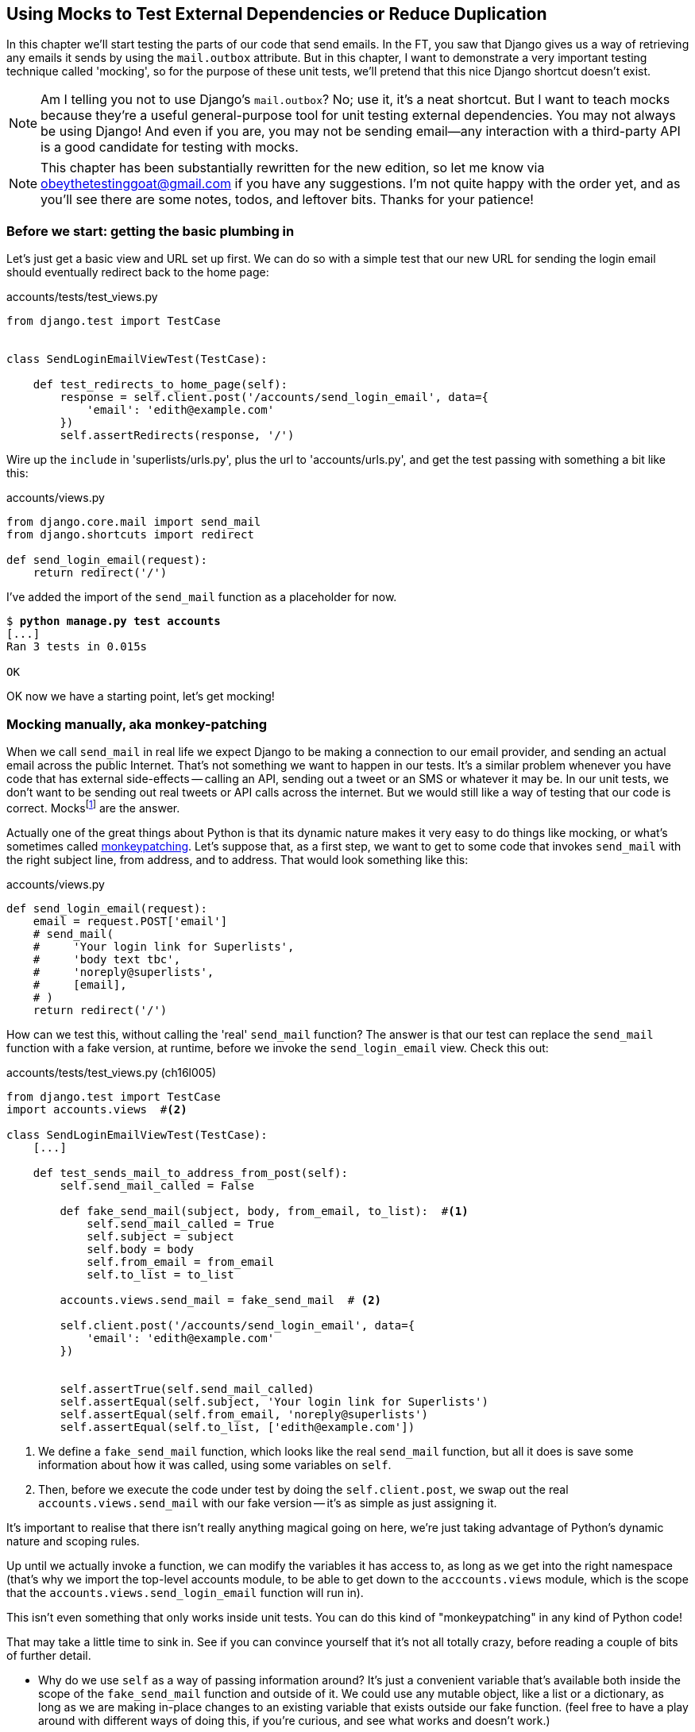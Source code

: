 [[python-mocks-chapter]]
Using Mocks to Test External Dependencies or Reduce Duplication
---------------------------------------------------------------

In this chapter we'll start testing the parts of our code that send emails.
In the FT, you saw that Django gives us a way of retrieving any emails it
sends by using the `mail.outbox` attribute.  But in this chapter, I want
to demonstrate a very important testing technique called 'mocking', so for
the purpose of these unit tests, we'll pretend that this nice Django shortcut
doesn't exist.

NOTE: Am I telling you not to use Django's `mail.outbox`?  No; use it, it's a 
    neat shortcut.  But I want to teach mocks because they're a useful
    general-purpose tool for unit testing external dependencies.  You
    may not always be using Django! And even if you are, you may not
    be sending email--any interaction with a third-party API is a good
    candidate for testing with mocks.

NOTE: This chapter has been substantially rewritten for the new edition, so
    let me know via obeythetestinggoat@gmail.com if you have any suggestions.
    I'm not quite happy with the order yet, and as you'll see there are some
    notes, todos, and leftover bits.  Thanks for your patience!


Before we start: getting the basic plumbing in
~~~~~~~~~~~~~~~~~~~~~~~~~~~~~~~~~~~~~~~~~~~~~~

Let's just get a basic view and URL set up first.  We can do so with a simple
test that our new URL for sending the login email should eventually redirect
back to the home page:


[role="sourcecode dofirst-ch16l001"]
.accounts/tests/test_views.py
[source,python]
----
from django.test import TestCase


class SendLoginEmailViewTest(TestCase):

    def test_redirects_to_home_page(self):
        response = self.client.post('/accounts/send_login_email', data={
            'email': 'edith@example.com'
        })
        self.assertRedirects(response, '/')
----
//ch16l003


Wire up the `include` in 'superlists/urls.py', plus the url to
'accounts/urls.py', and get the test passing with something a bit like this:


[role="sourcecode dofirst-ch16l002"]
.accounts/views.py
[source,python]
----
from django.core.mail import send_mail
from django.shortcuts import redirect

def send_login_email(request):
    return redirect('/')
----
//ch16l003


I've added the import of the `send_mail` function as a placeholder for now.

[subs="specialcharacters,quotes"]
----
$ *python manage.py test accounts*
[...]
Ran 3 tests in 0.015s

OK
----

OK now we have a starting point, let's get mocking!


Mocking manually, aka monkey-patching
~~~~~~~~~~~~~~~~~~~~~~~~~~~~~~~~~~~~~

When we call `send_mail` in real life we expect Django to be making a
connection to our email provider, and sending an actual email across
the public Internet.  That's not something we want to happen in our tests.
It's a similar problem whenever you have code that has external side-effects
-- calling an API, sending out a tweet or an SMS or whatever it may be. In
our unit tests, we don't want to be sending out real tweets or API calls across
the internet.  But we would still like a way of testing that our code is
correct. Mocksfootnote:[I'm using the generic term "mock", but testing enthusiasts
like to distinguish other types of a general class of test tools called "Test
Doubles", including spies, fakes and stubs.  The differences don't really
matter for this book, but if you want to get into the nitty-gritty, check out
this https://github.com/testdouble/contributing-tests/wiki/Test-Double[amazing wiki by Justin Searls].
Warning: this wiki is absolutely chock full of great testing content.] are the answer.


((("monkeypatching")))
Actually one of the great things about Python is that its dynamic nature makes
it very easy to do things like mocking, or what's sometimes called
https://en.wikipedia.org/wiki/Monkey_patch[monkeypatching].  Let's suppose
that, as a first step, we want to get to some code that invokes `send_mail`
with the right subject line, from address, and to address.  That would look
something like this:


[role="sourcecode skipme"]
.accounts/views.py
[source,python]
----
def send_login_email(request):
    email = request.POST['email']
    # send_mail(
    #     'Your login link for Superlists',
    #     'body text tbc',
    #     'noreply@superlists',
    #     [email],
    # )
    return redirect('/')
----


How can we test this, without calling the 'real' `send_mail` function?  The
answer is that our test can replace the `send_mail` function with
a fake version, at runtime, before we invoke the `send_login_email` view.
Check this out:


[role="sourcecode"]
.accounts/tests/test_views.py (ch16l005)
[source,python]
----
from django.test import TestCase
import accounts.views  #<2>

class SendLoginEmailViewTest(TestCase):
    [...]

    def test_sends_mail_to_address_from_post(self):
        self.send_mail_called = False

        def fake_send_mail(subject, body, from_email, to_list):  #<1>
            self.send_mail_called = True
            self.subject = subject
            self.body = body
            self.from_email = from_email
            self.to_list = to_list

        accounts.views.send_mail = fake_send_mail  # <2>

        self.client.post('/accounts/send_login_email', data={
            'email': 'edith@example.com'
        })


        self.assertTrue(self.send_mail_called)
        self.assertEqual(self.subject, 'Your login link for Superlists')
        self.assertEqual(self.from_email, 'noreply@superlists')
        self.assertEqual(self.to_list, ['edith@example.com'])
----

<1> We define a `fake_send_mail` function, which looks like the real
    `send_mail` function, but all it does is save some information
    about how it was called, using some variables on `self`.


<2> Then, before we execute the code under test by doing the `self.client.post`,
    we swap out the real `accounts.views.send_mail` with our fake version --
    it's as simple as just assigning it.  


It's important to realise that there isn't really anything magical going on here,
we're just taking advantage of Python's dynamic nature and scoping rules.

Up until we actually invoke a function, we can modify the variables it has
access to, as long as we get into the right namespace (that's why we import the
top-level accounts module, to be able to get down to the `acccounts.views` module,
which is the scope that the `accounts.views.send_login_email` function will run
in).

This isn't even something that only works inside unit tests.  You can do this
kind of "monkeypatching" in any kind of Python code!


That may take a little time to sink in.  See if you can convince yourself that
it's not all totally crazy, before reading a couple of bits of further detail.

* Why do we use `self` as a way of passing information around? It's just a 
  convenient variable that's available both inside the scope of the
  `fake_send_mail` function and outside of it.   We could use any mutable
  object, like a list or a dictionary, as long as we are making in-place 
  changes to an existing variable that exists outside our fake function.
  (feel free to have a play around with different ways of doing this, if
  you're curious, and see what works and doesn't work.)
    
* The "before" is critical! I can't tell you how many times I've sat
  there, wondering why a mock isn't working, only to realise that I didn't
  mock 'before' I called the code under test.



Let's see if our hand-rolled mock object will let us test-drive some code:

[subs="specialcharacters,quotes"]
----
$ *python manage.py test accounts*
[...]
    self.assertTrue(self.send_mail_called)
AssertionError: False is not true
----

So let's call send_mail, naively:


[role="sourcecode"]
.accounts/views.py
[source,python]
----
def send_login_email(request):
    send_mail()
    return redirect('/')
----


That gives:

[subs="specialcharacters,macros"]
----
TypeError: fake_send_mail() missing 4 required positional arguments: 'subject',
'body', 'from_email', and 'to_list'
----

Looks like our monkeypatch is working!  We've called `send_mail`, and it's gone
into our `fake_send_mail` function, which wants more arguments.  Let's try
this:


[role="sourcecode"]
.accounts/views.py
[source,python]
----
def send_login_email(request):
    send_mail('subject', 'body', 'from_email', ['to email'])
    return redirect('/')
----

That gives:

----
    self.assertEqual(self.subject, 'Your login link for Superlists')
AssertionError: 'subject' != 'Your login link for Superlists'
----

That's working pretty well.  And now we can work all the way through to
something like this:


[role="sourcecode"]
.accounts/views.py
[source,python]
----
def send_login_email(request):
    email = request.POST['email']
    send_mail(
        'Your login link for Superlists',
        'body text tbc',
        'noreply@superlists',
        [email]
    )
    return redirect('/')
----
//006


and passing tests!


[subs="specialcharacters,macros"]
----
$ pass:quotes[*python manage.py test accounts*]

Ran 4 tests in 0.016s

OK
----


Brilliant!  We've managed to write tests for some code, that
ordinarilyfootnote:[yes, I know Django already mocks out emails
using mail.outbox for us, but, again, let's pretend it doesn't.
What if you were using Flask?  Or what if this was an API call, not
an email?] would go out and try and send real emails across the internet,
and by "mocking out" the `send_email` function, we're able to write
the tests and code all the same.


The Python Mock Library
~~~~~~~~~~~~~~~~~~~~~~~

The popular 'mock' package was added to the standard library as part of Python
3.3.footnote:[In Python 2, you can install it with `pip install mock`]
It provides a magical object called a `Mock`; try this out in a Python shell:


[role='skipme']
[source,python]
----
>>> from unittest.mock import Mock
>>> m = Mock()
>>> m.any_attribute
<Mock name='mock.any_attribute' id='140716305179152'>
>>> type(m.any_attribute)
<class 'unittest.mock.Mock'>
>>> m.any_method()
<Mock name='mock.any_method()' id='140716331211856'>
>>> m.foo()
<Mock name='mock.foo()' id='140716331251600'>
>>> m.called
False
>>> m.foo.called
True
>>> m.bar.return_value = 1
>>> m.bar(42, var='thing')
1
>>> m.bar.call_args
call(42, var='thing')
----

A magical object, that responds to any request for an attribute or method call
with other mocks, that you can configure to return specific values for its
calls, and that allows you to inspect what it was called with?  Sounds like a
useful thing to be able to use in our unit tests!


Using `unittest.patch`
^^^^^^^^^^^^^^^^^^^^^^

And as if that weren't enough, the `mock` module also provides a helper
function called `patch`, which we can use to do the monkeypatching we did
by hand earlier.


[role="sourcecode"]
.accounts/tests/test_views.py (ch16l007)
[source,python]
----
from django.test import TestCase
from unittest.mock import patch
[...]

    @patch('accounts.views.send_mail')
    def test_sends_mail_to_address_from_post(self, mock_send_mail):
        self.client.post('/accounts/send_login_email', data={
            'email': 'edith@example.com'
        })

        self.assertEqual(mock_send_mail.called, True)
        (subject, body, from_email, to_list), kwargs = mock_send_mail.call_args
        self.assertEqual(subject, 'Your login link for Superlists')
        self.assertEqual(from_email, 'noreply@superlists')
        self.assertEqual(to_list, ['edith@example.com'])

----

If you re-run the tests, you'll see they still pass.  And since we're always
suspicious of any test that still passes after a big change, let's deliberately
break it just to see:



[role="sourcecode"]
.accounts/tests/test_views.py (ch16l008)
[source,python]
----
        self.assertEqual(to_list, ['schmedith@example.com'])
----

And let's add a little debug print to our view

[role="sourcecode"]
.accounts/views.py (ch16l009)
[source,python]
----
def send_login_email(request):
    email = request.POST['email']
    print(type(send_mail))
    send_mail(
        [...]
----

And run the tests again:

[subs="macros"]
----
$ pass:quotes[*python manage.py test accounts*]
Creating test database for alias 'default'...
[...]pass:specialcharacters[
<class 'function'>
<class 'unittest.mock.MagicMock'>
][...]pass:[
AssertionError: Lists differ: ['edith@example.com'\] !=
['schmedith@example.com'\]
][...]

Ran 4 tests in 0.024s

FAILED (failures=1)
----


Sure enough, the tests fail.  And we can see just before the failure 
message, that when we print the `type` of the `send_mail` function,
in the first unit test it's a normal function, but in the second unit
test we're seeing a mock object.

Let's reset our code back to where it was and do a little recap:

[role="sourcecode dofirst-ch16l010"]
.accounts/tests/test_views.py (ch16l011)
[source,python]
----
@patch('accounts.views.send_mail')  #<1>
def test_sends_mail_to_address_from_post(self, mock_send_mail):  #<2>
    self.client.post('/accounts/send_login_email', data={
        'email': 'edith@example.com'  #<3>
    })

    self.assertEqual(mock_send_mail.called, True)  #<4>
    (subject, body, from_email, to_list), kwargs = mock_send_mail.call_args  #<5>
    self.assertEqual(subject, 'Your login link for Superlists')
    self.assertEqual(from_email, 'noreply@superlists')
    self.assertEqual(to_list, ['edith@example.com'])
----

<1> The `patch` decorator takes a dot-notation name of an object to monkeypatch.
    That's the equivalent of manually replacing the `send_mail` in
    `accounts.views`.  The advantage of the decorator is that, firstly, it
    automatically replaces the target with a mock.  And secondly, it
    automatically puts the original object back at the end!  (otherwise, the
    object stays monkeypatched for the rest of the test run, which might cause
    problems in other tests.)

<2> `patch` then injects the mocked object into the test as an argument to
    the test method.  We can choose whatever name we want for it, but I
    usually use a convention of `mock_` plus the original name of the 
    object.

<3> We call our function under test as usual, but everything inside this
    test method has our mock applied to it, so the view won't call the
    real `send_mail` object, it'll be seeing `mock_send_mail` instead.

<4> And we can now make assertions about what happened to that mock object
    during the test.  We can see it was called...

<5> ...and we can also unpack its various positional and keyword call arguments,
    and examine what it was called with. (We'll discuss call_args in a bit
    more detail later).


All crystal-clear? No? Don't worry, we'll do a couple more tests with mocks, to
see if they start to make more sense as we use them more.



Getting the FT a little farther along
^^^^^^^^^^^^^^^^^^^^^^^^^^^^^^^^^^^^^

First let's get back to our FT and see where it's failing.

[subs="specialcharacters,macros"]
----
$ pass:quotes[*python manage.py test functional_tests.test_login*]
[...]
AssertionError: 'Check your email' not found in 'Superlists\nEnter email to log
in:\nStart a new To-Do list'
----

Submitting the email address currently has no effect, because the form isn't
sending the data anywhere.  Let's wire it up in 'base.html'


[role="sourcecode small-code"]
.lists/templates/base.html
[source,html]
----
<form class="navbar-form navbar-right" method="POST" action="{% url 'send_login_email' %}">
----

Does that help?  Nope, same error.  Why?  Because we're not actually displaying
a success message after we send the user an email.   Let's add a test for that:


Testing the Django messages framework
^^^^^^^^^^^^^^^^^^^^^^^^^^^^^^^^^^^^^

We'll use Django's "messages framework", which is often used to display
ephemeral "success" or "warning" messages to show the results of an action.
Have a look at the 
https://docs.djangoproject.com/en/1.10/ref/contrib/messages/[django messages docs]
if you haven't come across it already.

Testing Django messages is a bit contorted--we have to pass `follow=True` to
the test client to tell it to get the page after the 302-redirect, and examine
its context for a list of messages (which we have to listify before it'll
play nicely).  Here's what it looks like:


[role="sourcecode"]
.accounts/tests/test_views.py (ch16l013)
[source,python]
----
    def test_adds_success_message(self):
        response = self.client.post('/accounts/send_login_email', data={
            'email': 'edith@example.com'
        }, follow=True)

        message = list(response.context['messages'])[0]
        self.assertEqual(
            message.message,
            "Check your email, we've sent you a link you can use to log in."
        )
        self.assertEqual(message.tags, "success")
----

That gives:

[subs="specialcharacters,macros"]
----
$ pass:quotes[*python manage.py test accounts*]
[...]
    message = list(response.context['messages'])[0]
IndexError: list index out of range
----

And we can get it passing with:


[role="sourcecode"]
.accounts/views.py (ch16l014)
[source,python]
----
from django.contrib import messages
[...]

def send_login_email(request):
    [...]
    messages.success(
        request,
        "Check your email, we've sent you a link you can use to log in."
    )
    return redirect('/')
----

[[mocks-tightly-coupled-sidebar]]
.Mocks can leave you tightly coupled to the implementation
*******************************************************************************

TIP: This sidebar is an intermediate-level testing tip.  If it goes over your
head the first time around, come back and take another look when you've
finished this chapter, and <<isolation-chapter>>.

I said testing messages is a bit contorted; it took me several goes to get it
right.  In fact, at work, we gave up on testing them like this, and just
decided to just use mocks.  Let's see what that would look like in this case:

[role="sourcecode"]
.accounts/tests/test_views.py (ch16l014-2)
[source,python]
----
from unittest.mock import patch, call
[...]

    @patch('accounts.views.messages')
    def test_adds_success_message_with_mocks(self, mock_messages):
        response = self.client.post('/accounts/send_login_email', data={
            'email': 'edith@example.com'
        })

        expected = "Check your email, we've sent you a link you can use to log in."
        self.assertEqual(
            mock_messages.success.call_args,
            call(response.wsgi_request, expected),
        )
----

We mock out the `messages` module, and check that `messages.success` was
called with the right args: the original request, and the message we want.

And you could get it passing by using the exact same code as above.  Here's
the problem though:  the messages framework gives you more than one way to
achieve the same result.  I could write the code like this:

[role="sourcecode"]
.accounts/views.py (ch16l014-3)
[source,python]
----
    messages.add_message(
        request,
        messages.SUCCESS,
        "Check your email, we've sent you a link you can use to log in."
    )
----

And the original, non-mocky test would still pass.  But our mocky test will
fail, because we're no longer calling `messages.success`, we're calling
`messages.add_message`. Even though the end result is the same and our code
is "correct", the test is broken.

This is what people mean when they say that using mocks can leave you "tightly
coupled with the implementation".   We usually say it's better to test behaviour,
not implementation details; test what happens, not how you do it.  Mocks often
end up erring too much on the side of the "how" rather than the "what".

There's more detailed discussion of the pros and cons of mocks in 
<<isolation-chapter,later chapters>>.

*******************************************************************************


Adding messages to our HTML
^^^^^^^^^^^^^^^^^^^^^^^^^^^

What happens next in the functional test?  Ah.  Still nothing.  We
need to actually add the messages to the page.  Something like this:


[role="sourcecode dofirst-ch16l014-4"]
.lists/templates/base.html (ch16l015)
[source,html]
----
      [...]
      </nav>

      {% if messages %}
        <div class="row">
          <div class="col-md-8">
            {% for message in messages %}
              {% if message.level_tag == 'success' %}
                <div class="alert alert-success">{{ message }}</div>
              {% else %}
                <div class="alert alert-warning">{{ message }}</div>
              {% endif %}
            {% endfor %}
          </div>
        </div>
      {% endif %}
----


Now do we get a little further?  Yes!

[subs="specialcharacters,macros"]
----
$ pass:quotes[*python manage.py test accounts*]
[...]
Ran 5 tests in 0.023s

OK

$ pass:quotes[*python manage.py test functional_tests.test_login*]
[...]
AssertionError: 'Use this link to log in' not found in 'body text tbc'
----


We need to fill out the body text of the email, with a link that the
user can use to log in.


Let's just cheat for now though, by changing the value in the view:


[role="sourcecode"]
.accounts/views.py
[source,python]
----
    send_mail(
        'Your login link for Superlists',
        'Use this link to log in',
        'noreply@superlists',
        [email]
    )
----

That gets the FT a little further,


[subs="specialcharacters,macros"]
----
$ pass:quotes[*python manage.py test functional_tests.test_login*]
[...]
AssertionError: Could not find url in email body:
Use this link to log in
----


We're going to have to build some kind of URL!  Let's build one that, again,
just cheats:


Start on the login view
^^^^^^^^^^^^^^^^^^^^^^^

[role="sourcecode"]
.accounts/tests/test_views.py (ch16l017)
[source,python]
----
class LoginViewTest(TestCase):

    def test_redirects_to_home_page(self):
        response = self.client.get('/accounts/login?token=abcd123')
        self.assertRedirects(response, '/')
----

We're imaging we'll pass the token in as a GET parameter, after the `?`.
It doesn't need to do anything for now.


I'm sure you can find your way through to getting a basic URL and view in, via
errors like these:

no URL:

----
AssertionError: 404 != 302 : Response didn't redirect as expected: Response
code was 404 (expected 302)
----


No view:

[role="dofirst-ch16l018"]
----
AttributeError: module 'accounts.views' has no attribute 'login'
----


Broken view:

[role="dofirst-ch16l019"]
----
ValueError: The view accounts.views.login didn't return an HttpResponse object.
It returned None instead.
----

OK!

[role="dofirst-ch16l020"]
[subs="specialcharacters,macros"]
----
$ pass:quotes[*python manage.py test accounts*]
[...]

Ran 6 tests in 0.029s

OK
----


And now we can give them a link to use.  It still won't do much though, because
we still don't have a token to give to the user.



Checking we send the user a token
^^^^^^^^^^^^^^^^^^^^^^^^^^^^^^^^^

Back in our `send_login_email` view, We've tested the email subject, from and
to fields.  The body is the part that will have to include a token or URL they
can use to log in.  Let's spec out two tests for that:



[role="sourcecode"]
.accounts/tests/test_views.py (ch16l021)
[source,python]
----
from accounts.models import Token
[...]

    def test_creates_token_associated_with_email(self):
        self.client.post('/accounts/send_login_email', data={
            'email': 'edith@example.com'
        })
        token = Token.objects.first()
        self.assertEqual(token.email, 'edith@example.com')


    @patch('accounts.views.send_mail')
    def test_sends_link_to_login_using_token_uid(self, mock_send_mail):
        self.client.post('/accounts/send_login_email', data={
            'email': 'edith@example.com'
        })

        token = Token.objects.first()
        expected_url = 'http://testserver/accounts/login?token={uid}'.format(
            uid=token.uid
        )
        (subject, body, from_email, to_list), kwargs = mock_send_mail.call_args
        self.assertIn(expected_url, body)
----


The first test is fairly straightforward, it checks that the token
we create in the database is associated with the email address from
the post request.

The second one is our second test using mocks.  We mock out the `send_mail`
function again using the `patch` decorator, but this time we're interested
in the `body` argument from the call arguments.

Running them now will fail because we're not creating any kind of token:


[subs="specialcharacters,macros"]
----
$ pass:quotes[*python manage.py test accounts*]
[...]
AttributeError: 'NoneType' object has no attribute 'email'
[...]
AttributeError: 'NoneType' object has no attribute 'uid'
----

We can get the first one to pass by creating a token:


[role="sourcecode"]
.accounts/views.py (ch16l022)
[source,python]
----
from accounts.models import Token
[...]

def send_login_email(request):
    email = request.POST['email']
    token = Token.objects.create(email=email)
    send_mail(
        [...]
----

And now the second test prompts us to actually use the token in the body
of our email:

[subs="specialcharacters,macros"]
----
[...]
AssertionError:
'http://testserver/accounts/login?token=[...]
not found in 'Use this link to log in'

FAILED (failures=1)
----


So we can insert the token into our email like this:


[role="sourcecode"]
.accounts/views.py (ch16l023)
[source,python]
----
from django.core.urlresolvers import reverse
[...]

def send_login_email(request):
    email = request.POST['email']
    token = Token.objects.create(email=email)
    url = request.build_absolute_uri(
        reverse('login') + '?token={uid}'.format(uid=str(token.uid))
    )
    message_body = 'Use this link to log in:\n\n{url}'.format(url=url)
    send_mail(
        'Your login link for Superlists',
        message_body,
        'noreply@superlists',
        [email]
    )
    [...]
----

(`request.build_absolute_uri` deserves a mention -- it's one way to build
a "full" URL, including the domain name and the http(s) part, in Django.
There are other ways, but they usually involve getting into the "sites"
framework, and that gets overcomplicated pretty quickly.  You can find
lots more discussion on this if you're curious by doing a bit of googling)

Two more pieces in the puzzle.  We need an authentication backend, whose
job it will be to examine tokens for validity and then return the corresponding
users; then we need to get our login view to actually log users in,
if they can authenticate.



De-spiking Our Custom Authentication Backend
~~~~~~~~~~~~~~~~~~~~~~~~~~~~~~~~~~~~~~~~~~~~

((("authentication", "backend", id="ix_authbackend", range="startofrange")))
((("De-spiking", id="ix_despiking", range="startofrange")))
Our custom authentication backend is next.  Here's how it looked in the spike:


[role="skipme small-code"]
[source,python]
----
class PasswordlessAuthenticationBackend(object):

    def authenticate(self, uid):
        print('uid', uid, file=sys.stderr)
        if not Token.objects.filter(uid=uid).exists():
            print('no token found', file=sys.stderr)
            return None
        token = Token.objects.get(uid=uid)
        print('got token', file=sys.stderr)
        try:
            user = ListUser.objects.get(email=token.email)
            print('got user', file=sys.stderr)
            return user
        except ListUser.DoesNotExist:
            print('new user', file=sys.stderr)
            return ListUser.objects.create(email=token.email)


    def get_user(self, email):
        return ListUser.objects.get(email=email)
----

Decoding this:

* We take a uid and check if it exists in the database.
* We return None if it doesn't
* If it does exist, we extract an email address, and either find an existing
    user with that address, or create a new one.



1 if = 1 More Test
^^^^^^^^^^^^^^^^^^

A rule of thumb for these sorts of tests:  any `if` means an extra test, and
any `try/except` means an extra test, so this should be about three tests.
How about something like this?


[role="sourcecode"]
.accounts/tests/test_authentication.py
[source,python]
----
from django.test import TestCase
from django.contrib.auth import get_user_model
from accounts.authentication import PasswordlessAuthenticationBackend
from accounts.models import Token
User = get_user_model()


class AuthenticateTest(TestCase):

    def test_returns_None_if_no_such_token(self):
        result = PasswordlessAuthenticationBackend().authenticate(
            'no-such-token'
        )
        self.assertIsNone(result)


    def test_returns_new_user_with_correct_email_if_token_exists(self):
        email = 'edith@example.com'
        token = Token.objects.create(email=email)
        user = PasswordlessAuthenticationBackend().authenticate(token.uid)
        new_user = User.objects.get(email=email)
        self.assertEqual(user, new_user)


    def test_returns_existing_user_with_correct_email_if_token_exists(self):
        email = 'edith@example.com'
        existing_user = User.objects.create(email=email)
        token = Token.objects.create(email=email)
        user = PasswordlessAuthenticationBackend().authenticate(token.uid)
        self.assertEqual(user, existing_user)

----


In 'authenticate.py' we'll just have a little placeholders:
 
[role="sourcecode"]
.accounts/authentication.py
[source,python]
----
class PasswordlessAuthenticationBackend(object):

    def authenticate(self, uid):
        pass
----


How do we get on?

[subs="specialcharacters,macros"]
----
$ pass:quotes[*python manage.py test accounts*]
Creating test database for alias 'default'...
.FE........
======================================================================
ERROR: test_returns_new_user_with_correct_email_if_token_exists
(accounts.tests.test_authentication.AuthenticateTest)
 ---------------------------------------------------------------------
Traceback (most recent call last):
  File "/.../superlists/accounts/tests/test_authentication.py", line 21, in
test_returns_new_user_with_correct_email_if_token_exists
    new_user = User.objects.get(email=email)
[...]
accounts.models.DoesNotExist: User matching query does not exist.

======================================================================
FAIL: test_returns_existing_user_with_correct_email_if_token_exists
(accounts.tests.test_authentication.AuthenticateTest)
 ---------------------------------------------------------------------
Traceback (most recent call last):
  File "/.../superlists/accounts/tests/test_authentication.py", line 30, in
test_returns_existing_user_with_correct_email_if_token_exists
    self.assertEqual(user, existing_user)
AssertionError: None != <User: User object>

 ---------------------------------------------------------------------
Ran 11 tests in 0.038s

FAILED (failures=1, errors=1)
Destroying test database for alias 'default'...
----


Here's a first cut:

[role="sourcecode"]
.accounts/authentication.py (ch16l026)
[source,python]
----
from accounts.models import User, Token

class PasswordlessAuthenticationBackend(object):

    def authenticate(self, uid):
        token = Token.objects.get(uid=uid)
        return User.objects.get(email=token.email)
----


That gets one test passing but breaks another one:


[subs="specialcharacters,macros"]
----
$ pass:quotes[*python manage.py test accounts*]
ERROR: test_returns_None_if_no_such_token
(accounts.tests.test_authentication.AuthenticateTest)

accounts.models.DoesNotExist: Token matching query does not exist.

ERROR: test_returns_new_user_with_correct_email_if_token_exists
(accounts.tests.test_authentication.AuthenticateTest)
[...]
accounts.models.DoesNotExist: User matching query does not exist.
----

Let's fix each of those in turn:


[role="sourcecode"]
.accounts/authentication.py (ch16l027)
[source,python]
----
    def authenticate(self, uid):
        try:
            token = Token.objects.get(uid=uid)
            return User.objects.get(email=token.email)
        except Token.DoesNotExist:
            return None
----

That gets us down to one failure

[subs="specialcharacters,macros"]
----
ERROR: test_returns_new_user_with_correct_email_if_token_exists
(accounts.tests.test_authentication.AuthenticateTest)
[...]
accounts.models.DoesNotExist: User matching query does not exist.

FAILED (errors=1)
----


And we can handle the final case like this:

[role="sourcecode"]
.accounts/authentication.py (ch16l028)
[source,python]
----
    def authenticate(self, uid):
        try:
            token = Token.objects.get(uid=uid)
            return User.objects.get(email=token.email)
        except User.DoesNotExist:
            return User.objects.create(email=token.email)
        except Token.DoesNotExist:
            return None
----

That's turned out neater than our spike!


The get_user Method 
^^^^^^^^^^^^^^^^^^^

((("get_user")))
The next thing we have to build is a `get_user` method for our authentication
backend.  This method's job is to retrieve a user based on their email address,
or to return `None` if it can't find one. 


Here's a couple of tests for those two requirements:


[role="sourcecode"]
.accounts/tests/test_authentication.py (ch16l030)
[source,python]
----
class GetUserTest(TestCase):

    def test_gets_user_by_email(self):
        User.objects.create(email='another@example.com')
        desired_user = User.objects.create(email='edith@example.com')
        found_user = PasswordlessAuthenticationBackend().get_user(
            'edith@example.com'
        )
        self.assertEqual(found_user, desired_user)


    def test_returns_None_if_no_user_with_that_email(self):
        self.assertIsNone(
            PasswordlessAuthenticationBackend().get_user('edith@example.com')
        )

----

Here's our first failure:

----
AttributeError: 'PasswordlessAuthenticationBackend' object has no attribute
'get_user'
----

Let's create a placeholder one then:


[role="sourcecode"]
.accounts/authentication.py (ch16l031)
[source,python]
----
class PasswordlessAuthenticationBackend(object):

    def authenticate(self, uid):
        [...]

    def get_user(self, email):
        pass
----

Now we get:


----
    self.assertEqual(found_user, desired_user)
AssertionError: None != <User: User object>
----

And (step by step, just to see if our test fails the way we think it will):

[role="sourcecode"]
.accounts/authentication.py (ch16l033)
[source,python]
----
    def get_user(self, email):
        return User.objects.first()
----

That gets us past the first assertion, and onto 

----
    self.assertEqual(found_user, desired_user)
AssertionError: <User: User object> != <User: User object>
----

And so we call `get` with the email as an argument:


[role="sourcecode"]
.accounts/authentication.py (ch16l034)
[source,python]
----
    def get_user(self, email):
        return User.objects.get(email=email)
----


Now our test for the None case fails:

----
ERROR: test_returns_None_if_no_user_with_that_email
[...]
accounts.models.DoesNotExist: User matching query does not exist.
----

Which prompts us to finish the method like this:


[role="sourcecode"]
.accounts/authentication.py (ch16l035)
[source,python]
----
    def get_user(self, email):
        try:
            return User.objects.get(email=email)
        except User.DoesNotExist:
            return None  #<1>
----

<1> You could just use `pass` here, and the function would return `None`
    by default.  However, because we specifically need the function to return
    `None`, explicit is better than implicit here.

That gets us to passing tests:

----
OK
----


And we have a working authentication backend!



Using our auth backend in the login view
^^^^^^^^^^^^^^^^^^^^^^^^^^^^^^^^^^^^^^^^

The final step is to use the backend in our login view.  First we add it 
to 'settings.py':


[role="sourcecode"]
.superlists/settings.py (ch16l036)
[source,python]
----
AUTH_USER_MODEL = 'accounts.User'
AUTHENTICATION_BACKENDS = [
    'accounts.authentication.PasswordlessAuthenticationBackend',
]

[...]
----


Next let's write some tests for what should happen in our view. Looking
back at the spike:


[role="sourcecode skipme"]
.accounts/views.py
[source,python]
----
def login(request):
    print('login view', file=sys.stderr)
    uid = request.GET.get('uid')
    user = auth.authenticate(uid=uid)
    if user is not None:
        auth.login(request, user)
    return redirect('/')
----

We need the view to call `django.contrib.auth.authenticate`, and then,
if it returns a user, we call `django.contrib.auth.login`.

TIP: Check out the 
https://docs.djangoproject.com/en/1.10/topics/auth/default/#how-to-log-a-user-in[Django docs on authentication] at this point.


An alternative reason to use mocks: reducing duplication
~~~~~~~~~~~~~~~~~~~~~~~~~~~~~~~~~~~~~~~~~~~~~~~~~~~~~~~~

So far we've used mocks to test external dependencies, like Django's
mail-sending function.  The main reason to use a mock was to isolate
ourselves from external side-effects, in this case, to avoid sending out
actual emails during our tests.

In this section we'll look at a different kind of use of mocks.  Here we
don't have any side-effects we're worried about, but there are still some
reasons you might want to use a mock here.

The non-mocky way of testing this login view would be to see whether it does
actually log the user in, by checking whether the user gets assigned an
authenticated session cookie in the right circumstances.

But our authentication backend does have a few different code paths:
it returns None for invalid tokens, existing users if they already exist,
and creates new users for valid tokens if they don't exist yet.

So, to fully test this view, I'd have to write tests for all three of those
cases.  On top of that, the fact that we're using the Django
`auth.authenticate` function rather than calling our own code directly is
relevant: it allows us the option to add additional backends in future.

TIP: One good justification for using mocks is when they will reduce
    duplication between tests.  It's one way of avoiding 'combinatorial
    explosion'.

So in this case (in contrast to the example in the sidebar on messages earlier)
the implementation does matter, and using a mock will save us from having
duplication in our tests.  Let's see how it looks:

[role="sourcecode small-code"]
.accounts/tests/test_views.py (ch16l037)
[source,python]
----
from unittest.mock import patch, call
[...]

    @patch('accounts.views.auth')  #<1>
    def test_calls_authenticate_with_uid_from_get_request(self, mock_auth):  #<2>
        self.client.get('/accounts/login?token=abcd123')
        self.assertEqual(
            mock_auth.authenticate.call_args,  #<3>
            call(uid='abcd123')  #<4>
        )
----

<1> We expect to be using the `django.contrib.auth` module in 'views.py',
    and we mock it out here.  Note that this time, we're not mocking out
    a function, we're mocking out a whole module, and thus implicitly
    mocking out all the functions (and any other objects) that module contains.

<2> As usual, the mocked object is injected into our test method.

<3> This time, we've mocked out a module rather than a function. So we examine
    the `call_args` not of the `mock_auth` module, but of the
    `mock_auth.authenticate` function.  Because all the attributes of a mock
    are more mocks, that's a mock too.  You can start to see why Mock objects
    are so convenient, compared to trying to build your own.

<4> Now, instead of "unpacking" the call args, we use the `call` function
    for a neater way of saying what it should have been called with, ie,
    the token from the GET request. (see sidebar).


.On mock call_args
*******************************************************************************

The `call_args` property on a mock represents the positional and keyword
arguments that the mock was called with.  It's a special "call" object type,
which is essentially a tuple of `(positional_args, keyword_args)`.
`positional_args` is itself a tuple, consisting of the set of positional
arguments.  `keyword_args` is a dictionary.

[role="small-code skipme"]
[source,python]
----
>>> from unittest.mock import Mock, call
>>> m = Mock()
>>> m(42, 43, 'positional arg 3', key='val', other_kwarg=666)
<Mock name='mock()' id='139909729163528'>

>>> m.call_args
call(42, 43, 'positional arg 3', key='val', other_kwarg=666)

>>> m.call_args == ((42, 43, 'positional arg 3'), {'key': 'val', 'other_kwarg': 666})
True
>>> m.call_args == call(42, 43, 'positional arg 3', key='val', other_kwarg=666)
True
----

So in our test,  we could have done this instead:

[role="sourcecode skipme"]
.accounts/tests/test_views.py
[source,python]
----
    self.assertEqual(
        mock_auth.authenticate.call_args,
        ((,), {'uid': 'abcd123'})
    )
    # or this
    args, kwargs = mock_auth.authenticate.call_args
    self.assertEqual(args, (,))
    self.assertEqual(kwargs, {'uid': 'abcd123')
----

But you can see how using the `call` helper is nicer.

*******************************************************************************


What happens when we run the test?   The first error is this:

[subs="specialcharacters,macros"]
----
$ pass:quotes[*python manage.py test accounts*]
[...]
AttributeError: <module 'accounts.views' from
'/.../superlists/accounts/views.py'> does not have the attribute 'auth'
----

TIP: `module foo does not have the attribute bar` is a common first failure
    in a test that uses mocks.  It's telling you that you're trying to mock
    out something that doesn't yet exist (or isn't yet imported) in the target
    module.

Once we import `django.contrib.auth`, the error changes:


[role="sourcecode"]
.accounts/views.py (ch16l038)
[source,python]
----
from django.contrib import auth, messages
[...]
----

Now we get:


[subs="specialcharacters,macros"]
----
AssertionError: None != call(uid='abcd123')
----

Now it's telling us that the view doesn't call the `auth.authenticate`
function at all.  Let's fix that, but get it deliberately wrong, just to see:


[role="sourcecode"]
.accounts/views.py (ch16l039)
[source,python]
----
def login(request):
    auth.authenticate('bang!')
    return redirect('/')
----


Bang indeed!

[subs="specialcharacters,macros"]
----
$ pass:quotes[*python manage.py test accounts*]
[...]
TypeError: authenticate() takes 0 positional arguments but 1 was given
[...]
AssertionError: call('bang!') != call(uid='abcd123')
[...]
FAILED (failures=1, errors=1)
----

Let's give `authenticate` the arguments it expects then:


[role="sourcecode"]
.accounts/views.py (ch16l040)
[source,python]
----
def login(request):
    auth.authenticate(uid=request.GET.get('token'))
    return redirect('/')
----

That gets us to passing tests

[subs="specialcharacters,macros"]
----
$ pass:quotes[*python manage.py test accounts*]
[...]
Ran 14 tests in 0.041s

OK
----


Using mock.return_value
^^^^^^^^^^^^^^^^^^^^^^^

Next we want to check that if the authenticate function returns a user,
we pass that into `auth.login`.  Let's see how that test looks:


[role="sourcecode"]
.accounts/tests/test_views.py (ch16l041)
[source,python]
----
@patch('accounts.views.auth')  #<1>
def test_calls_auth_login_with_user_if_there_is_one(self, mock_auth):
    response = self.client.get('/accounts/login?token=abcd123')
    self.assertEqual(
        mock_auth.login.call_args,  #<2>
        call(response.wsgi_request, mock_auth.authenticate.return_value)  #<3>
    )
----

<1> We mock the `contrib.auth` module again

<2> This time we examine the call args for the `auth.login` function

<3> We check that it's called with the request object that the view sees,
    and the "user" object that the `authenticate` function returns.  Because
    `authenticate` is also mocked out, we can use its special "return_value"
    attribute

When you call a mock, you get another mock.  But you can also get a copy
of that returned mock from the original mock that you called.  Boy, it
sure is hard to explain this stuff without saying "mock" a lot! Another little
console illustration might help here:

[role="small-code skipme"]
[source,python]
----
>>> m = Mock()
>>> thing = m()
>>> thing
<Mock name='mock()' id='140652722034952'>
>>> m.return_value
<Mock name='mock()' id='140652722034952'>
>>> thing == m.return_value
True
----

In any case, what do we get from running the test?

[subs="specialcharacters,macros"]
----
$ pass:quotes[*python manage.py test accounts*]
[...]
    call(response.wsgi_request, mock_auth.authenticate.return_value)
AssertionError: None != call(<WSGIRequest: GET '/accounts/login?t[...]
----

Sure enough, it's telling us that we're not calling `auth.login` at all
yet.  Let's try doing that.  Deliberately wrong as usual first!


[role="sourcecode"]
.accounts/views.py (ch16l042)
[source,python]
----
def login(request):
    auth.authenticate(uid=request.GET.get('token'))
    auth.login('ack!')
    return redirect('/')
----


Ack indeed!

[subs="specialcharacters,macros"]
----
TypeError: login() missing 1 required positional argument: 'user'
[...]
AssertionError: call('ack!') != call(<WSGIRequest: GET
'/accounts/login?token=[...]
----

Let's fix that:

[role="sourcecode"]
.accounts/views.py (ch16l043)
[source,python]
----
def login(request):
    user = auth.authenticate(uid=request.GET.get('token'))
    auth.login(request, user)
    return redirect('/')
----


Now we get this unexpected complaint:

[subs="specialcharacters,macros"]
----
ERROR: test_redirects_to_home_page (accounts.tests.test_views.LoginViewTest)
[...]
AttributeError: 'AnonymousUser' object has no attribute '_meta'
----

It's because we're still calling `auth.login` indiscriminately on any kind
of user, and that's causing problems back in our original test for the
redirect, which _isn't_ currently mocking out `auth.login`.  We need to add an
`if` (and therefore another test), and while we're at it we'll learn about
patching at the class level.


Patching at the class level
^^^^^^^^^^^^^^^^^^^^^^^^^^^

We want to add another test, with another `@patch('accounts.views.auth')`,
and that's starting to get repetitive.  We use the "three strikes" rule,
and we can move the patch decorator to the class level.  This will have
the effect of mocking out `accounts.views.auth` in every single test
method in that class.  That also means our original redirect test will
now also have the `mock_auth` variable injected:



[role="sourcecode"]
.accounts/tests/test_views.py (ch16l044)
[source,python]
----
@patch('accounts.views.auth')  #<1>
class LoginViewTest(TestCase):

    def test_redirects_to_home_page(self, mock_auth):  #<2>
        [...]

    def test_calls_authenticate_with_uid_from_get_request(self, mock_auth):  #<3>
        [...]

    def test_calls_auth_login_with_user_if_there_is_one(self, mock_auth):  #<3>
        [...]


    def test_does_not_login_if_user_is_not_authenticated(self, mock_auth):
        mock_auth.authenticate.return_value = None  #<4>
        self.client.get('/accounts/login?token=abcd123')
        self.assertEqual(mock_auth.login.called, False)  #<5>
----

<1> We move the patch to the class level...

<2> which means we get an extra argument injected into our first test method...

<3> And we can remove the decorators from all the other tests.

<4> In our new test, we explicitly set the `return_value` on the
    `auth.authenticate` mock, 'before' we call the `self.client.get`.

<5> We assert that, if `authenticate` returns `None`, we should not
    call `auth.login` at all.


That cleans up the spurious failure, and gives us a specific, expected failure
to work on:

[subs="specialcharacters,macros"]
----
    self.assertEqual(mock_auth.login.called, False)
AssertionError: True != False
----

And we get it passing like this:


[role="sourcecode"]
.accounts/views.py (ch16l045)
[source,python]
----
def login(request):
    user = auth.authenticate(uid=request.GET.get('token'))
    if user:
        auth.login(request, user)
    return redirect('/')
----
//45


TODO: add a failure message?
// optionally test it with  mocks, show how it couples us closely with the
// implementation


So are we there yet?


The Moment of Truth:  Will the FT Pass?
~~~~~~~~~~~~~~~~~~~~~~~~~~~~~~~~~~~~~~~

I think we're just about ready to try our functional test!  

Let's just make sure our base template shows a different nav bar for logged in
and non-logged in users (which our FT relies on):

[role="sourcecode small-code"]
.lists/templates/base.html (ch16l046)
[source,html]
----
<nav class="navbar navbar-default" role="navigation">
  <div class="container-fluid">
    <a class="navbar-brand" href="/">Superlists</a>
    {% if user.email %}
      <ul class="nav navbar-nav navbar-right">
        <li class="navbar-text">Logged in as {{ user.email }}</li>
        <li><a href="#">Log out</a></li>
      </ul>
    {% else %}
      <form class="navbar-form navbar-right" method="POST" action="{% url 'send_login_email' %}">
        <span>Enter email to log in:</span>
        <input class="form-control" name="email" type="text" />
        {% csrf_token %}
      </form>
    {% endif %}
  </div>
</nav>
----
//47


[subs="specialcharacters,macros"]
----
$ pass:quotes[*python manage.py test functional_tests.test_login*]
Internal Server Error: /accounts/login
[...]
  File "/.../superlists/accounts/views.py", line 31, in login
    auth.login(request, user)
[...]
ValueError: The following fields do not exist in this model or are m2m fields:
last_login
[...]
selenium.common.exceptions.NoSuchElementException: Message: Unable to locate
element: {"method":"link text","selector":"Log out"}
----


Oh no!  Something's not right.  But assuming you've kept the `LOGGING`
config in 'settings.py', you should see the explanatory traceback,
which is saying something about our custom user model needing a
`last_login` field.

https://code.djangoproject.com/ticket/26823[In my opinion] this is a
bug in Django, but essentially the auth framework expects the user
model to have a `last_login` field.  We don't have one.  But never fear!
There's a way of handling this failure.  Let's write a test for it first.

Since it's to do with our custom user model, as good a place to have it
as any might be 'test_models.py':


[role="sourcecode"]
.accounts/tests/test_models.py (ch16l047)
[source,python]
----
from django.test import TestCase
from django.contrib import auth
from accounts.models import Token
User = auth.get_user_model()


class UserModelTest(TestCase):

    def test_user_is_valid_with_email_only(self):
        [...]


    def test_no_problem_with_auth_login(self):
        user = User.objects.create(email='edith@example.com')
        user.backend = ''
        request = self.client.request().wsgi_request
        auth.login(request, user)  # should not raise
----

We create a request object and a user, and then we pass them into the
`auth.login` function.

That will raise our error:

----
    auth.login(request, user)  # should not raise
[...]
ValueError: The following fields do not exist in this model or are m2m fields:
last_login
----


And we can fix it like this:

[role="sourcecode"]
.accounts/models.py (ch16l048)
[source,python]
----
import uuid
from django.contrib import auth
from django.db import models

auth.signals.user_logged_in.disconnect(auth.models.update_last_login)


class User(models.Model):
    [...]
----


And, how does our FT look now?


[subs="specialcharacters,macros"]
----
$ pass:quotes[*python manage.py test functional_tests.test_login*]
[...]
.
 ---------------------------------------------------------------------
Ran 1 test in 3.282s

OK
Destroying test database for alias 'default'...
----


Wow!  Can you believe it?  I scarcely can!  Time for a manual look around.




[role="skipme"]
[subs="specialcharacters,macros"]
----
$ pass:quotes[*python manage.py runserver*]
[...]
Internal Server Error: /accounts/send_login_email
Traceback (most recent call last):
  File "/.../superlists/accounts/views.py", line 20, in send_login_email

ConnectionRefusedError: [Errno 111] Connection refused
----


You'll probably get an error, like I did, when you try to run things manually.
Two possible problems:

* Firstly, we need to re-add the email configuration to settings.py
* Secondly, we probably need to `export` the email password in our shell.

[role="sourcecode"]
.superlists/settings.py (ch16l049)
[source,python]
----
EMAIL_HOST = 'smtp.gmail.com'
EMAIL_HOST_USER = 'obeythetestinggoat@gmail.com'
EMAIL_HOST_PASSWORD = os.environ.get('EMAIL_PASSWORD')
EMAIL_USE_TLS = True
----

and

[role="skipme"]
[subs="specialcharacters,macros"]
----
$ pass:quotes[*export EMAIL_PASSWORD="sekrit"*]
$ pass:quotes[*python manage.py runserver*]
----


[[despiked-success-message]]
.Check your email....
image::images/despiked_site_with_success_message.png["de-spiked site with success message"]

Woohoo!

I've been waiting to do a commit up until this moment, just to make sure
everything works.  At this point, you could make a series of separate 
commits--one for the login view, one for the auth backend, one for 
the user model, one for wiring up the template.  Or you could decide that,
since they're all interrelated, and none will work without the others,
you may as well just have one big commit:

[subs="specialcharacters,quotes"]
----
$ *git status*
$ *git add .*
$ *git diff --staged*
$ *git commit -m "Custom passwordless auth backend + custom user model"*
----



Finishing Off Our FT, Testing Logout
~~~~~~~~~~~~~~~~~~~~~~~~~~~~~~~~~~~~

((("authentication", "testing logout")))
The last thing we need to do before we call it ta day is to test the logout
link.  We extend the FT with a couple more steps:

[role="sourcecode"]
.functional_tests/test_login.py (ch16l050)
[source,python]
----
        [...]
        # she is logged in!
        self.browser.find_element_by_link_text('Log out')
        navbar = self.browser.find_element_by_css_selector('.navbar')
        self.assertIn(TEST_EMAIL, navbar.text)

        # Now she logs out
        self.browser.find_element_by_link_text('Log out').click()

        # She is logged out
        navbar = self.browser.find_element_by_css_selector('.navbar')
        self.assertNotIn(TEST_EMAIL, navbar.text)
        self.browser.find_element_by_name('email')
----

With that, we can see that the test is failing because the logout button
doesn't work:

[subs=""]
----
$ <strong>python manage.py test functional_tests.test_login</strong>
[...]
    self.assertNotIn(TEST_EMAIL, navbar.text)
AssertionError: 'edith@example.com' unexpectedly found in 'Superlists\nLogged
in as edith@example.com\nLog out'
----

Implementing a logout button is actually very simple:  we can use Django's 
http://bit.ly/SuI0hA[built-in logout view], which clears down the user's
session and redirects them to a page of our choice:

[role="sourcecode small-code"]
.accounts/urls.py (ch16l051)
[source,python]
----
from django.contrib.auth.views import logout
[...]

urlpatterns = [
    url(r'^send_login_email$', views.send_login_email, name='send_login_email'),
    url(r'^login$', views.login, name='login'),
    url(r'^logout$', logout, {'next_page': '/'}, name='logout'),
]
----

And in 'base.html', we just make the logout into a real URL link:

[role="sourcecode small-code"]
.lists/templates/base.html (ch16l052)
[source,python]
----
    <li><a href="{% url 'logout' %}">Log out</a></li>
----


And that gets us a fully passing FT--indeed, a fully passing test suite:


[subs="specialcharacters,macros"]
----
$ pass:quotes[*python manage.py test functional_tests.test_login*]
[...]
OK
$ pass:quotes[*python manage.py test*]
[...]
Ran 58 tests in 78.124s

OK
----
//54
(((range="endofrange", startref="ix_despiking")))

WARNING: We're nowhere near a truly secure or acceptable login system
    here.  Since this is just an example app for a book, we'll leave it
    at that, but in "real life" you'd want to explore a lot more security
    and usability issues before calling the job done.  We're dangerously
    close to "rolling our own crypto" here, and relying on a more established
    login system would be much safer.


In the next chapter, we'll start trying to put our login system to good use.
In the meantime, do a commit, and enjoy this recap:

.On Mocking in Python
*******************************************************************************

Mocking and external dependencies::
    We use mocking in unit tests when we have an external dependency that we
    don't want to actually use in our tests.  A mock is used to simulate the 
    third-party API.   Whilst it is possible to "roll your own" mocks in
    Python, a mocking framework like the mock module provides a lot of helpful
    shortcuts which will make it easier to write (and more importantly, read)
    your tests.
    ((("mocking")))

Monkeypatching::
    Replacing an object in a namespace at run-time.  We use it in our unit
    tests to replace a real function which has undesirable side-effects with a
    mock object, using the `patch` decorator.
    ((("monkeypatching")))


The Mock library::
    Michael Foord (who used to work for the company that spawned
    PythonAnywhere, just before I joined) wrote the excellent "Mock"
    library that's now been integrated into the standard library of Python 3.
    It contains most everything you might need for mocking in Python.
    ((("mocks/mocking", "mock library")))

The patch decorator::
    `unittest.mock` provides a function called `patch`, which can be used
    to "mock out" any object from the module you're testing.  It's commonly
    used as a decorator on a test method, or even at the class level, where
    it's applied to all the test methods of that class.
    ((("patch decorator")))

Mocks can leave you tightly coupled to the implementation::
    As we saw in the <<mocks-tightly-coupled-sidebar,sidebar on messages>>,
    mocks can leave you tightly coupled to your implementation. For that
    reason, you shouldn't use them unless you have a good reason.

Mocks can save you from duplication in your tests::
    On the other hand, there's no point in duplicating all of your tests
    for a function inside a higher-level piece of code that uses that
    function.  Using a mock in this case reduces duplication.

There's lots more discussion of the pros and cons of mocks in
<<isolation-chapter,coming up soon>>.  Read on!

*******************************************************************************



Old content I can't find a place for
~~~~~~~~~~~~~~~~~~~~~~~~~~~~~~~~~~~~


Beware of Mocks in Boolean Comparisons
^^^^^^^^^^^^^^^^^^^^^^^^^^^^^^^^^^^^^^

So how come our `test_returns_None_if_response_errors` isn't failing?  

Because we've mocked out `requests.post`, the `response` is a Mock object,
which as you remember, returns all attributes and properties as more
Mocks.footnote:[Actually, this is only happening because we're using the `patch` 
decorator, which returns a `MagicMock`, an even mockier version of `mock` that
can also behave like a dictionary. More info in the
https://docs.python.org/3/library/unittest.mock-magicmethods.html[docs].] So, when we do: 

[role="sourcecode currentcontents skipme"]
.accounts/authentication.py
[source,python]
----
    if response.json()['status'] == 'okay':
----

`response` is actually a mock, `response.json()` is a mock, and 
`response.json()['status']` is a mock too! We end up comparing a mock with the
string "okay", which evaluates to False, and so we return None by default.
Let's make our test more explicit, by saying that the response JSON will 
be an empty dict:

